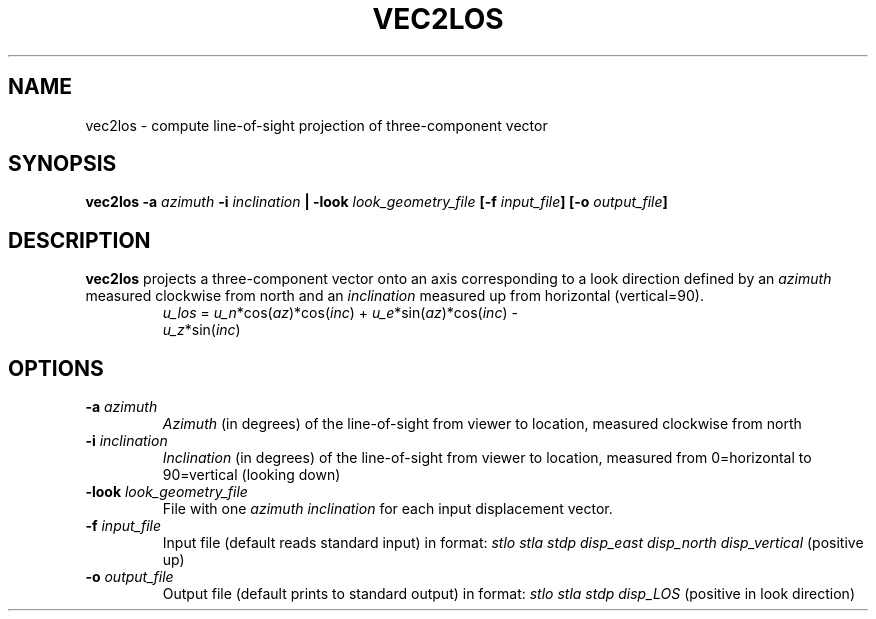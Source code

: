 .TH VEC2LOS 1 "June 2019" "Version 2019.06.01" "User Manuals"

.SH NAME
vec2los \- compute line-of-sight projection of three-component vector

.SH SYNOPSIS
.P
.B vec2los
.BI -a " azimuth"
.BI -i " inclination"
.B |
.BI -look " look_geometry_file"
.BI [-f " input_file" ]
.BI [-o " output_file" ]

.SH DESCRIPTION
.B vec2los
projects a three-component vector onto an axis corresponding to a look direction defined by an
.I azimuth
measured clockwise from north and an
.I inclination
measured up from horizontal (vertical=90).

.TP
.in
.IR u_los " = " u_n "*cos(" az ")*cos(" inc ") + " u_e "*sin(" az ")*cos(" inc ") - " u_z "*sin(" inc ")"

.SH OPTIONS
.TP
.BI -a " azimuth"
.I Azimuth
(in degrees) of the line-of-sight from viewer to location, measured clockwise from north

.TP
.BI -i " inclination"
.I Inclination
(in degrees) of the line-of-sight from viewer to location, measured from 0=horizontal to
90=vertical (looking down)

.TP
.BI -look " look_geometry_file"
File with one
.I azimuth inclination
for each input displacement vector.

.TP
.BI -f " input_file"
Input file (default reads standard input) in format:
.I stlo stla stdp disp_east disp_north disp_vertical
(positive up)

.TP
.BI -o " output_file"
Output file (default prints to standard output) in format:
.I stlo stla stdp disp_LOS
(positive in look direction)

.RS
